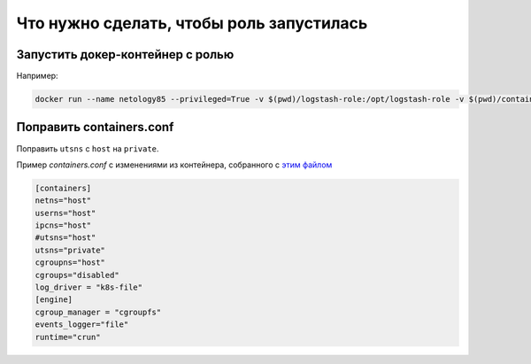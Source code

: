 ************
Что нужно сделать, чтобы роль запустилась
************

Запустить докер-контейнер с ролью
============

Например:

.. code-block:: bash

    docker run --name netology85 --privileged=True -v $(pwd)/logstash-role:/opt/logstash-role -v $(pwd)/containers.conf:/etc/containers/containers.conf -w /opt/logstash-role -it netology85-tox bash

Поправить containers.conf
============

Поправить ``utsns`` с ``host`` на ``private``. 

Пример `containers.conf` с изменениями из контейнера, собранного с `этим файлом <https://github.com/netology-code/mnt-homeworks/blob/MNT-7/08-ansible-05-testing/Dockerfile>`_

.. code-block:: toml

    [containers]
    netns="host"
    userns="host"
    ipcns="host"
    #utsns="host"
    utsns="private"
    cgroupns="host"
    cgroups="disabled"
    log_driver = "k8s-file"
    [engine]
    cgroup_manager = "cgroupfs"
    events_logger="file"
    runtime="crun"
